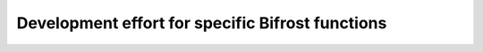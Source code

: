 Development effort for specific Bifrost functions
=================================================
